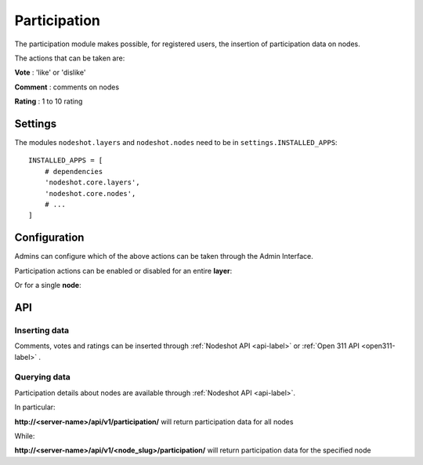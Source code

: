.. _participation-label:
=============
Participation
=============
The participation module makes possible, for registered users, the insertion of participation data on nodes.

The actions that can be taken are:

**Vote** : 'like' or 'dislike' 

**Comment** :  comments on nodes

**Rating** : 1 to 10 rating

---------------
Settings
---------------

The modules ``nodeshot.layers`` and ``nodeshot.nodes``  need to be in ``settings.INSTALLED_APPS``::

    INSTALLED_APPS = [
        # dependencies
        'nodeshot.core.layers',
        'nodeshot.core.nodes',
        # ...
    ]
    
---------------
Configuration
---------------

Admins can configure which of the above actions can be taken through the Admin Interface.

Participation actions can be enabled or disabled for an entire **layer**:

.. image:: layer_participation_settings.png

Or for a single **node**:

.. image:: node_participation_settings.png

----
API
----

^^^^^^^^^^^^^^
Inserting data
^^^^^^^^^^^^^^

Comments, votes and ratings can be inserted through :ref:`Nodeshot API <api-label>` or :ref:`Open 311 API <open311-label>` .


^^^^^^^^^^^^^^
Querying data
^^^^^^^^^^^^^^

Participation details about nodes are available through :ref:`Nodeshot API <api-label>`.

In particular:

**http://<server-name>/api/v1/participation/**  will return participation data for all nodes

While:

**http://<server-name>/api/v1/<node_slug>/participation/** will return participation data for the specified node



